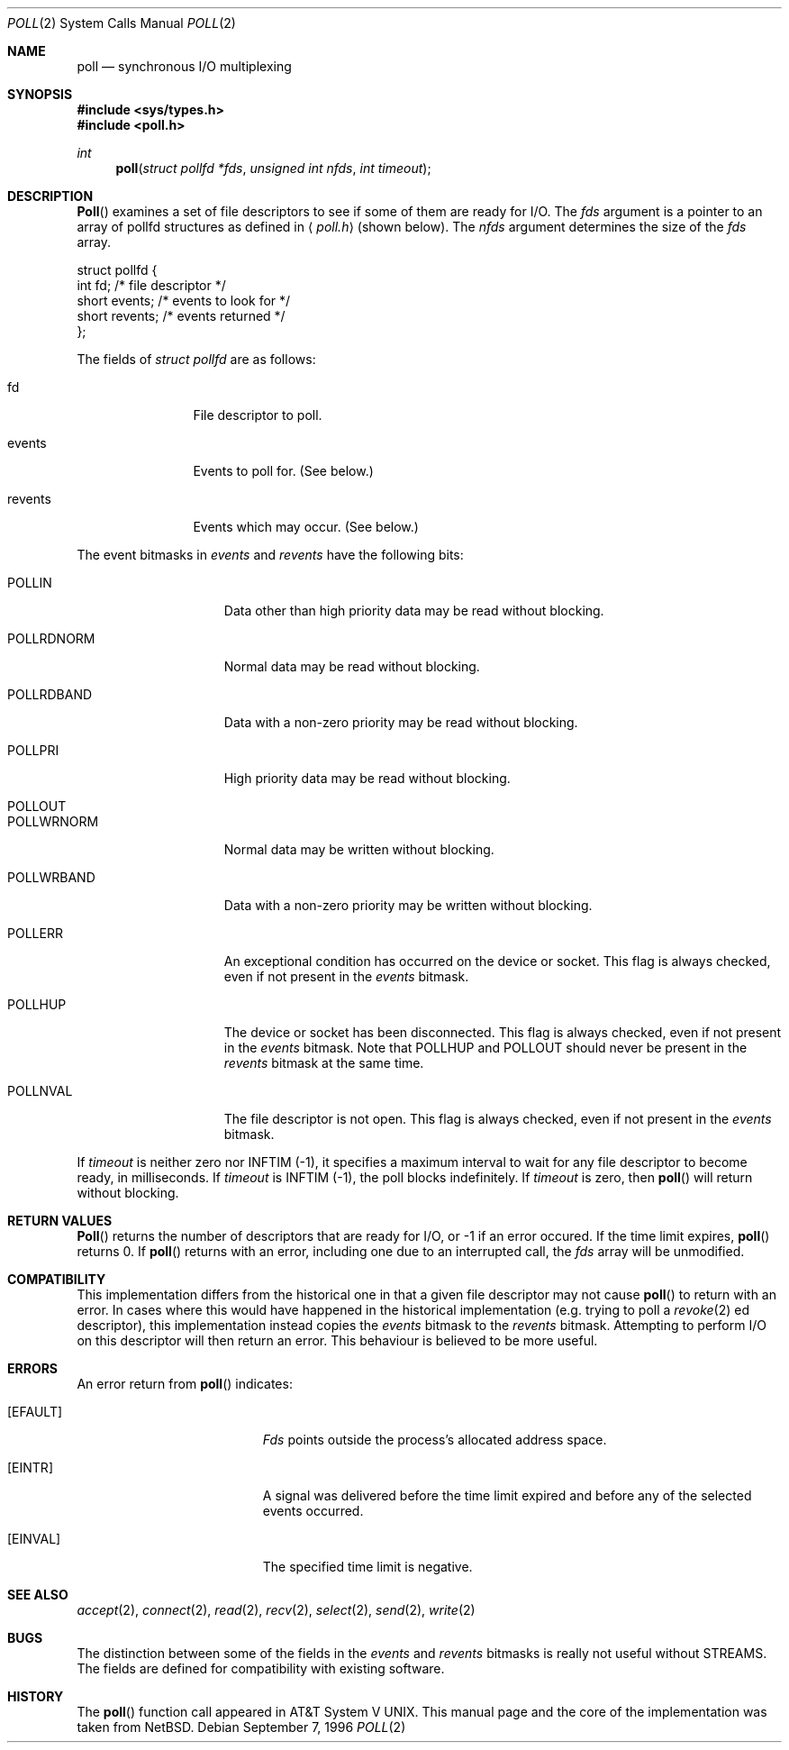 .\"	$NetBSD: poll.2,v 1.3 1996/09/07 21:53:08 mycroft Exp $
.\" $FreeBSD$
.\"
.\" Copyright (c) 1996 Charles M. Hannum.  All rights reserved.
.\"
.\" Redistribution and use in source and binary forms, with or without
.\" modification, are permitted provided that the following conditions
.\" are met:
.\" 1. Redistributions of source code must retain the above copyright
.\"    notice, this list of conditions and the following disclaimer.
.\" 2. Redistributions in binary form must reproduce the above copyright
.\"    notice, this list of conditions and the following disclaimer in the
.\"    documentation and/or other materials provided with the distribution.
.\" 3. All advertising materials mentioning features or use of this software
.\"    must display the following acknowledgement:
.\"	This product includes software developed by Charles M. Hannum.
.\" 4. The name of the author may not be used to endorse or promote products
.\"    derived from this software without specific prior written permission.
.\"
.\" THIS SOFTWARE IS PROVIDED BY THE AUTHOR ``AS IS'' AND ANY EXPRESS OR
.\" IMPLIED WARRANTIES, INCLUDING, BUT NOT LIMITED TO, THE IMPLIED WARRANTIES
.\" OF MERCHANTABILITY AND FITNESS FOR A PARTICULAR PURPOSE ARE DISCLAIMED.
.\" IN NO EVENT SHALL THE AUTHOR BE LIABLE FOR ANY DIRECT, INDIRECT,
.\" INCIDENTAL, SPECIAL, EXEMPLARY, OR CONSEQUENTIAL DAMAGES (INCLUDING, BUT
.\" NOT LIMITED TO, PROCUREMENT OF SUBSTITUTE GOODS OR SERVICES; LOSS OF USE,
.\" DATA, OR PROFITS; OR BUSINESS INTERRUPTION) HOWEVER CAUSED AND ON ANY
.\" THEORY OF LIABILITY, WHETHER IN CONTRACT, STRICT LIABILITY, OR TORT
.\" (INCLUDING NEGLIGENCE OR OTHERWISE) ARISING IN ANY WAY OUT OF THE USE OF
.\" THIS SOFTWARE, EVEN IF ADVISED OF THE POSSIBILITY OF SUCH DAMAGE.
.\"
.Dd September 7, 1996
.Dt POLL 2
.Os
.Sh NAME
.Nm poll
.Nd synchronous I/O multiplexing
.Sh SYNOPSIS
.Fd #include <sys/types.h>
.Fd #include <poll.h>
.Ft int
.Fn poll "struct pollfd *fds" "unsigned int nfds" "int timeout"
.Sh DESCRIPTION
.Fn Poll
examines a set of file descriptors to see if some of them are ready for
I/O.
The
.Fa fds
argument is a pointer to an array of pollfd structures as defined in
.Aq Pa poll.h
(shown below).  The
.Fa nfds
argument determines the size of the
.Fa fds
array.
.Bd -literal
struct pollfd {
    int    fd;       /* file descriptor */
    short  events;   /* events to look for */
    short  revents;  /* events returned */
};
.Ed
.Pp
The fields of
.Fa struct pollfd
are as follows:
.Bl -tag -width XXXrevents
.It fd
File descriptor to poll.
.It events
Events to poll for.  (See below.)
.It revents
Events which may occur.  (See below.)
.El
.Pp
The event bitmasks in
.Fa events
and
.Fa revents
have the following bits:
.Bl -tag -width XXXPOLLWRNORM
.It POLLIN
Data other than high priority data may be read without blocking.
.It POLLRDNORM
Normal data may be read without blocking.
.It POLLRDBAND
Data with a non-zero priority may be read without blocking.
.It POLLPRI
High priority data may be read without blocking.
.It POLLOUT
.It POLLWRNORM
Normal data may be written without blocking.
.It POLLWRBAND
Data with a non-zero priority may be written without blocking.
.It POLLERR
An exceptional condition has occurred on the device or socket.  This
flag is always checked, even if not present in the
.Fa events
bitmask.
.It POLLHUP
The device or socket has been disconnected.  This flag is always
checked, even if not present in the
.Fa events
bitmask.  Note that
POLLHUP
and
POLLOUT
should never be present in the
.Fa revents
bitmask at the same time.
.It POLLNVAL
The file descriptor is not open.  This flag is always checked, even
if not present in the
.Fa events
bitmask.
.El
.Pp
If
.Fa timeout
is neither zero nor INFTIM (-1), it specifies a maximum interval to
wait for any file descriptor to become ready, in milliseconds.  If
.Fa timeout
is INFTIM (-1), the poll blocks indefinitely.  If
.Fa timeout
is zero, then
.Fn poll
will return without blocking.
.Sh RETURN VALUES
.Fn Poll
returns the number of descriptors that are ready for I/O, or -1 if an
error occured.  If the time limit expires,
.Fn poll
returns 0.
If
.Fn poll
returns with an error,
including one due to an interrupted call,
the
.Fa fds
array will be unmodified.
.Sh COMPATIBILITY
This implementation differs from the historical one in that a given
file descriptor may not cause
.Fn poll
to return with an error.  In cases where this would have happened in
the historical implementation (e.g. trying to poll a
.Xr revoke 2 ed
descriptor), this implementation instead copies the
.Fa events
bitmask to the
.Fa revents
bitmask.  Attempting to perform I/O on this descriptor will then
return an error.  This behaviour is believed to be more useful.
.Sh ERRORS
An error return from
.Fn poll
indicates:
.Bl -tag -width Er
.It Bq Er EFAULT
.Fa Fds
points outside the process's allocated address space.
.It Bq Er EINTR
A signal was delivered before the time limit expired and
before any of the selected events occurred.
.It Bq Er EINVAL
The specified time limit is negative.
.El
.Sh SEE ALSO
.Xr accept 2 ,
.Xr connect 2 ,
.Xr read 2 ,
.Xr recv 2 ,
.Xr select 2 ,
.Xr send 2 ,
.Xr write 2
.Sh BUGS
The distinction between some of the fields in the
.Fa events
and
.Fa revents
bitmasks is really not useful without STREAMS.  The fields are
defined for compatibility with existing software.
.Sh HISTORY
The
.Fn poll
function call appeared in
.At V .
This manual page and the core of the implementation was taken from
.Nx .
